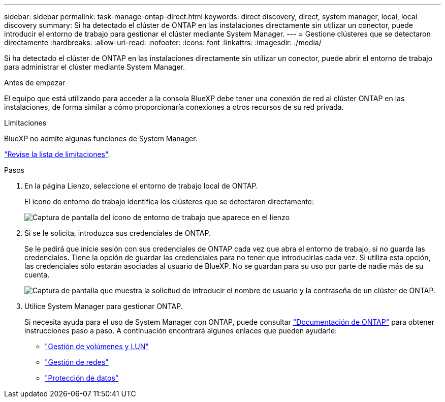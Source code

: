 ---
sidebar: sidebar 
permalink: task-manage-ontap-direct.html 
keywords: direct discovery, direct, system manager, local, local discovery 
summary: Si ha detectado el clúster de ONTAP en las instalaciones directamente sin utilizar un conector, puede introducir el entorno de trabajo para gestionar el clúster mediante System Manager. 
---
= Gestione clústeres que se detectaron directamente
:hardbreaks:
:allow-uri-read: 
:nofooter: 
:icons: font
:linkattrs: 
:imagesdir: ./media/


[role="lead"]
Si ha detectado el clúster de ONTAP en las instalaciones directamente sin utilizar un conector, puede abrir el entorno de trabajo para administrar el clúster mediante System Manager.

.Antes de empezar
El equipo que está utilizando para acceder a la consola BlueXP debe tener una conexión de red al clúster ONTAP en las instalaciones, de forma similar a cómo proporcionaría conexiones a otros recursos de su red privada.

.Limitaciones
BlueXP no admite algunas funciones de System Manager.

link:reference-limitations.html["Revise la lista de limitaciones"].

.Pasos
. En la página Lienzo, seleccione el entorno de trabajo local de ONTAP.
+
El icono de entorno de trabajo identifica los clústeres que se detectaron directamente:

+
image:screenshot-direct-discovery-we.png["Captura de pantalla del icono de entorno de trabajo que aparece en el lienzo"]

. Si se le solicita, introduzca sus credenciales de ONTAP.
+
Se le pedirá que inicie sesión con sus credenciales de ONTAP cada vez que abra el entorno de trabajo, si no guarda las credenciales. Tiene la opción de guardar las credenciales para no tener que introducirlas cada vez. Si utiliza esta opción, las credenciales sólo estarán asociadas al usuario de BlueXP. No se guardan para su uso por parte de nadie más de su cuenta.

+
image:screenshot-credentials.png["Captura de pantalla que muestra la solicitud de introducir el nombre de usuario y la contraseña de un clúster de ONTAP."]

. Utilice System Manager para gestionar ONTAP.
+
Si necesita ayuda para el uso de System Manager con ONTAP, puede consultar https://docs.netapp.com/us-en/ontap/index.html["Documentación de ONTAP"^] para obtener instrucciones paso a paso. A continuación encontrará algunos enlaces que pueden ayudarle:

+
** https://docs.netapp.com/us-en/ontap/volume-admin-overview-concept.html["Gestión de volúmenes y LUN"^]
** https://docs.netapp.com/us-en/ontap/network-manage-overview-concept.html["Gestión de redes"^]
** https://docs.netapp.com/us-en/ontap/concept_dp_overview.html["Protección de datos"^]



